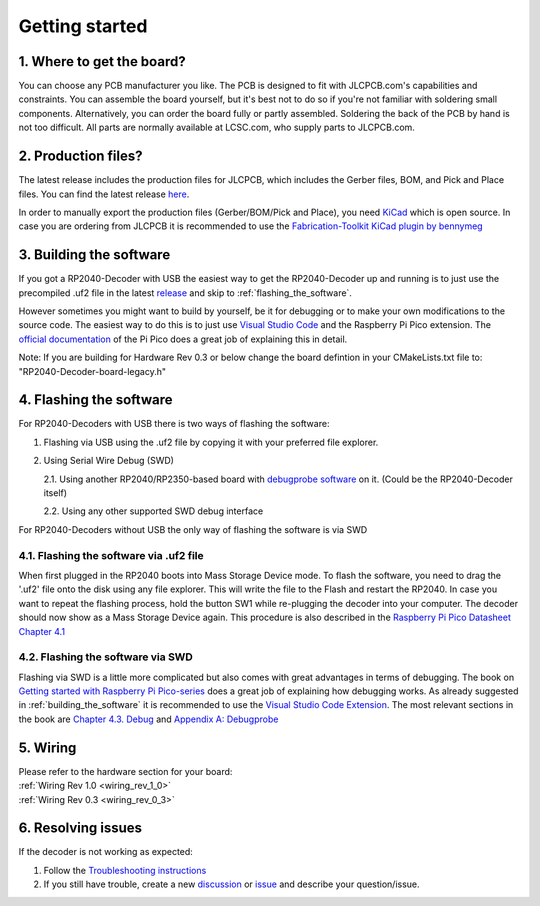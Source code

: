 Getting started
==================================

1. Where to get the board?
----------------------------------

You can choose any PCB manufacturer you like. The PCB is designed to fit with JLCPCB.com's capabilities and constraints. You can assemble the board yourself, but it's best not to do so if you're not familiar with soldering small components. Alternatively, you can order the board fully or partly assembled. Soldering the back of the PCB by hand is not too difficult. All parts are normally available at LCSC.com, who supply parts to JLCPCB.com.

2. Production files?
----------------------------------
The latest release includes the production files for JLCPCB, which includes the Gerber files, BOM, and Pick and Place files. You can find the latest release `here <https://github.com/gab-k/RP2040-Decoder/releases>`_.

In order to manually export the production files (Gerber/BOM/Pick and Place), you need `KiCad <https://www.kicad.org/download/>`_ which is open source.
In case you are ordering from JLCPCB it is recommended to use the `Fabrication-Toolkit KiCad plugin by bennymeg <https://github.com/bennymeg/Fabrication-Toolkit>`_

.. _building_the_software:

3. Building the software
----------------------------------

If you got a RP2040-Decoder with USB the easiest way to get the RP2040-Decoder up and running is to just use the precompiled .uf2 file in the latest `release <https://github.com/gab-k/RP2040-Decoder/releases>`_ and skip to :ref:`flashing_the_software`.

However sometimes you might want to build by yourself, be it for debugging or to make your own modifications to the source code.
The easiest way to do this is to just use `Visual Studio Code <https://code.visualstudio.com/>`_ and the Raspberry Pi Pico extension. 
The `official documentation <https://datasheets.raspberrypi.com/pico/getting-started-with-pico.pdf#vscode-extension>`_ of the Pi Pico does a great job of explaining this in detail.

Note: If you are building for Hardware Rev 0.3 or below change the board defintion in your CMakeLists.txt file to: "RP2040-Decoder-board-legacy.h"

.. _flashing_the_software:

4. Flashing the software
----------------------------------

For RP2040-Decoders with USB there is two ways of flashing the software:

1. Flashing via USB using the .uf2 file by copying it with your preferred file explorer. 
2. Using Serial Wire Debug (SWD)

   2.1. Using another RP2040/RP2350-based board with `debugprobe software <https://github.com/raspberrypi/debugprobe>`_ on it. (Could be the RP2040-Decoder itself)

   2.2. Using any other supported SWD debug interface

For RP2040-Decoders without USB the only way of flashing the software is via SWD

4.1. Flashing the software via .uf2 file
^^^^^^^^^^^^^^^^^^^^^^^^^^^^^^^^^^^^^^^^^^^^^^^^^^^^^^^^^^^^^^^^^
When first plugged in the RP2040 boots into Mass Storage Device mode. To flash the software, you need to drag the '.uf2' file onto the disk using any file explorer.
This will write the file to the Flash and restart the RP2040.
In case you want to repeat the flashing process, hold the button SW1 while re-plugging the decoder into your computer. The decoder should now show as a Mass Storage Device again.
This procedure is also described in the `Raspberry Pi Pico Datasheet Chapter 4.1 <https://datasheets.raspberrypi.com/pico/pico-datasheet.pdf#_programming_the_flash>`_

.. _flashing_the_software_swd:

4.2. Flashing the software via SWD
^^^^^^^^^^^^^^^^^^^^^^^^^^^^^^^^^^^^^^^^^^^^^^^^^^^^^^^^^^^^^^^^^
Flashing via SWD is a little more complicated but also comes with great advantages in terms of debugging.
The book on `Getting started with Raspberry Pi Pico-series <https://datasheets.raspberrypi.com/pico/getting-started-with-pico.pdf>`_ does a great job of explaining how debugging works.
As already suggested in :ref:`building_the_software` it is recommended to use the `Visual Studio Code Extension <https://datasheets.raspberrypi.com/pico/getting-started-with-pico.pdf#vscode-extension>`_.
The most relevant sections in the book are `Chapter 4.3. Debug <https://datasheets.raspberrypi.com/pico/getting-started-with-pico.pdf#_debug>`_ and `Appendix A: Debugprobe <https://datasheets.raspberrypi.com/pico/getting-started-with-pico.pdf#debugprobe_section>`_


5. Wiring
----------------------------------

| Please refer to the hardware section for your board:
| :ref:`Wiring Rev 1.0 <wiring_rev_1_0>`
| :ref:`Wiring Rev 0.3 <wiring_rev_0_3>`

6. Resolving issues
----------------------------------

If the decoder is not working as expected:

1. Follow the `Troubleshooting instructions <https://github.com/gab-k/RP2040-Decoder/wiki/Troubleshooting>`_
2. If you still have trouble, create a new `discussion <https://github.com/gab-k/RP2040-Decoder/discussions>`_ or `issue <https://github.com/gab-k/RP2040-Decoder/issues>`_ and describe your question/issue.
